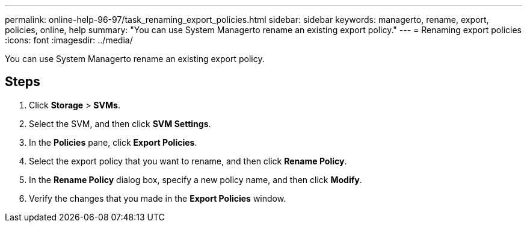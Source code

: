 ---
permalink: online-help-96-97/task_renaming_export_policies.html
sidebar: sidebar
keywords: managerto, rename, export, policies, online, help
summary: "You can use System Managerto rename an existing export policy."
---
= Renaming export policies
:icons: font
:imagesdir: ../media/

[.lead]
You can use System Managerto rename an existing export policy.

== Steps

. Click *Storage* > *SVMs*.
. Select the SVM, and then click *SVM Settings*.
. In the *Policies* pane, click *Export Policies*.
. Select the export policy that you want to rename, and then click *Rename Policy*.
. In the *Rename Policy* dialog box, specify a new policy name, and then click *Modify*.
. Verify the changes that you made in the *Export Policies* window.
